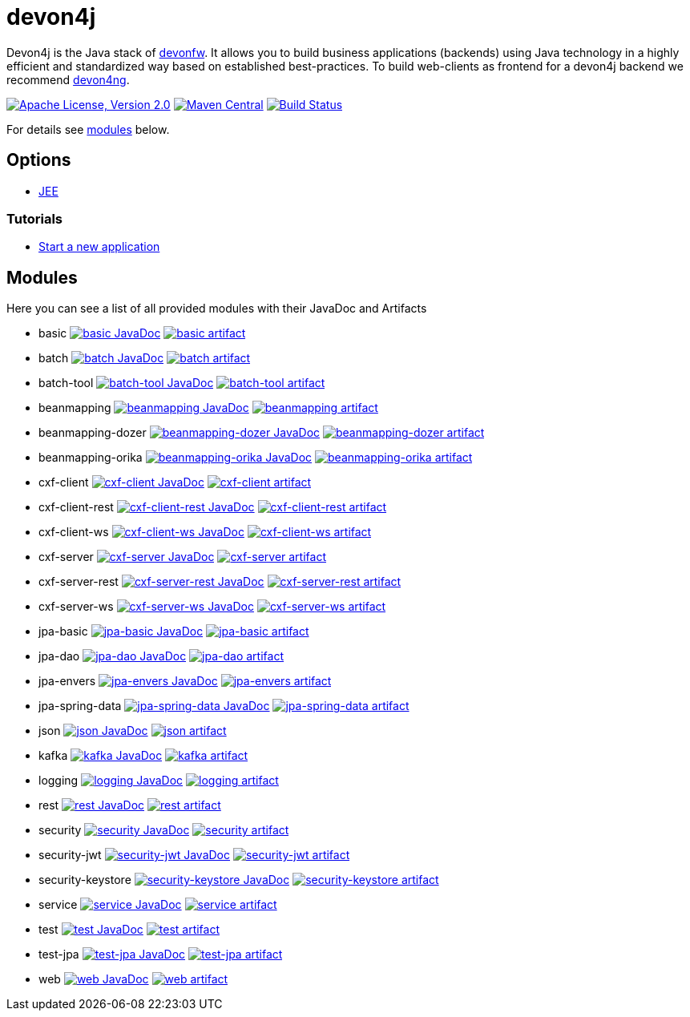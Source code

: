 = devon4j

Devon4j is the Java stack of http://devonfw.com[devonfw]. It allows you to build business applications (backends) using Java technology in a highly efficient and standardized way based on established best-practices. To build web-clients as frontend for a devon4j backend we recommend https://github.com/devonfw/devon4ng[devon4ng].

image:https://img.shields.io/github/license/devonfw/devon4j.svg?label=License["Apache License, Version 2.0",link=https://github.com/devonfw/devon4j/blob/develop/LICENSE.txt]
image:https://img.shields.io/maven-central/v/com.devonfw.java.modules/devon4j-basic.svg?label=Maven%20Central["Maven Central",link=https://search.maven.org/search?q=g:com.devonfw.java.modules]
image:https://github.com/devonfw/devon4j/actions/workflows/build.yml/badge.svg["Build Status",link="https://github.com/devonfw/devon4j/actions/workflows/build.yml"]

For details see xref:modules[modules] below.

== Options

* link:documentation/guide-jee.asciidoc[JEE]

=== Tutorials

* link:documentation/tutorial-newapp.asciidoc[Start a new application]

== Modules

Here you can see a list of all provided modules with their JavaDoc and Artifacts

* basic image:https://javadoc.io/badge2/com.devonfw.java.modules/devon4j-basic/javadoc.svg["basic JavaDoc", link=https://javadoc.io/doc/com.devonfw.java.modules/devon4j-basic] image:https://img.shields.io/maven-central/v/com.devonfw.java.modules/devon4j-basic.svg?label=Maven%20Central["basic artifact",link=https://search.maven.org/search?q=g:com.devonfw.java.modules+a:devon4j-basic]
* batch image:https://javadoc.io/badge2/com.devonfw.java.modules/devon4j-batch/javadoc.svg["batch JavaDoc", link=https://javadoc.io/doc/com.devonfw.java.modules/devon4j-batch] image:https://img.shields.io/maven-central/v/com.devonfw.java.modules/devon4j-batch.svg?label=Maven%20Central["batch artifact",link=https://search.maven.org/search?q=g:com.devonfw.java.modules+a:devon4j-batch]
* batch-tool image:https://javadoc.io/badge2/com.devonfw.java.modules/devon4j-batch-tool/javadoc.svg["batch-tool JavaDoc", link=https://javadoc.io/doc/com.devonfw.java.modules/devon4j-batch-tool] image:https://img.shields.io/maven-central/v/com.devonfw.java.modules/devon4j-batch-tool.svg?label=Maven%20Central["batch-tool artifact",link=https://search.maven.org/search?q=g:com.devonfw.java.modules+a:devon4j-batch-tool]
* beanmapping image:https://javadoc.io/badge2/com.devonfw.java.modules/devon4j-beanmapping/javadoc.svg["beanmapping JavaDoc", link=https://javadoc.io/doc/com.devonfw.java.modules/devon4j-beanmapping] image:https://img.shields.io/maven-central/v/com.devonfw.java.modules/devon4j-beanmapping.svg?label=Maven%20Central["beanmapping artifact",link=https://search.maven.org/search?q=g:com.devonfw.java.modules+a:devon4j-beanmapping]
* beanmapping-dozer image:https://javadoc.io/badge2/com.devonfw.java.modules/devon4j-beanmapping-dozer/javadoc.svg["beanmapping-dozer JavaDoc", link=https://javadoc.io/doc/com.devonfw.java.modules/devon4j-beanmapping-dozer] image:https://img.shields.io/maven-central/v/com.devonfw.java.modules/devon4j-beanmapping-dozer.svg?label=Maven%20Central["beanmapping-dozer artifact",link=https://search.maven.org/search?q=g:com.devonfw.java.modules+a:devon4j-beanmapping-dozer]
* beanmapping-orika image:https://javadoc.io/badge2/com.devonfw.java.modules/devon4j-beanmapping-orika/javadoc.svg["beanmapping-orika JavaDoc", link=https://javadoc.io/doc/com.devonfw.java.modules/devon4j-beanmapping-orika] image:https://img.shields.io/maven-central/v/com.devonfw.java.modules/devon4j-beanmapping-orika.svg?label=Maven%20Central["beanmapping-orika artifact",link=https://search.maven.org/search?q=g:com.devonfw.java.modules+a:devon4j-beanmapping-orika]
* cxf-client image:https://javadoc.io/badge2/com.devonfw.java.modules/devon4j-cxf-client/javadoc.svg["cxf-client JavaDoc", link=https://javadoc.io/doc/com.devonfw.java.modules/devon4j-cxf-client] image:https://img.shields.io/maven-central/v/com.devonfw.java.modules/devon4j-cxf-client.svg?label=Maven%20Central["cxf-client artifact",link=https://search.maven.org/search?q=g:com.devonfw.java.modules+a:devon4j-cxf-client]
* cxf-client-rest image:https://javadoc.io/badge2/com.devonfw.java.modules/devon4j-cxf-client-rest/javadoc.svg["cxf-client-rest JavaDoc", link=https://javadoc.io/doc/com.devonfw.java.modules/devon4j-cxf-client-rest] image:https://img.shields.io/maven-central/v/com.devonfw.java.modules/devon4j-cxf-client-rest.svg?label=Maven%20Central["cxf-client-rest artifact",link=https://search.maven.org/search?q=g:com.devonfw.java.modules+a:devon4j-cxf-client-rest]
* cxf-client-ws image:https://javadoc.io/badge2/com.devonfw.java.modules/devon4j-cxf-client-ws/javadoc.svg["cxf-client-ws JavaDoc", link=https://javadoc.io/doc/com.devonfw.java.modules/devon4j-cxf-client-ws] image:https://img.shields.io/maven-central/v/com.devonfw.java.modules/devon4j-cxf-client-ws.svg?label=Maven%20Central["cxf-client-ws artifact",link=https://search.maven.org/search?q=g:com.devonfw.java.modules+a:devon4j-cxf-client-ws]
* cxf-server image:https://javadoc.io/badge2/com.devonfw.java.modules/devon4j-cxf-server/javadoc.svg["cxf-server JavaDoc", link=https://javadoc.io/doc/com.devonfw.java.modules/devon4j-cxf-server] image:https://img.shields.io/maven-central/v/com.devonfw.java.modules/devon4j-cxf-server.svg?label=Maven%20Central["cxf-server artifact",link=https://search.maven.org/search?q=g:com.devonfw.java.modules+a:devon4j-cxf-server]
* cxf-server-rest image:https://javadoc.io/badge2/com.devonfw.java.modules/devon4j-cxf-server-rest/javadoc.svg["cxf-server-rest JavaDoc", link=https://javadoc.io/doc/com.devonfw.java.modules/devon4j-cxf-server-rest] image:https://img.shields.io/maven-central/v/com.devonfw.java.modules/devon4j-cxf-server-rest.svg?label=Maven%20Central["cxf-server-rest artifact",link=https://search.maven.org/search?q=g:com.devonfw.java.modules+a:devon4j-cxf-server-rest]
* cxf-server-ws image:https://javadoc.io/badge2/com.devonfw.java.modules/devon4j-cxf-server-ws/javadoc.svg["cxf-server-ws JavaDoc", link=https://javadoc.io/doc/com.devonfw.java.modules/devon4j-cxf-server-ws] image:https://img.shields.io/maven-central/v/com.devonfw.java.modules/devon4j-cxf-server-ws.svg?label=Maven%20Central["cxf-server-ws artifact",link=https://search.maven.org/search?q=g:com.devonfw.java.modules+a:devon4j-cxf-server-ws]
* jpa-basic image:https://javadoc.io/badge2/com.devonfw.java.modules/devon4j-jpa-basic/javadoc.svg["jpa-basic JavaDoc", link=https://javadoc.io/doc/com.devonfw.java.modules/devon4j-jpa-basic] image:https://img.shields.io/maven-central/v/com.devonfw.java.modules/devon4j-jpa-basic.svg?label=Maven%20Central["jpa-basic artifact",link=https://search.maven.org/search?q=g:com.devonfw.java.modules+a:devon4j-jpa-basic]
* jpa-dao image:https://javadoc.io/badge2/com.devonfw.java.modules/devon4j-jpa-dao/javadoc.svg["jpa-dao JavaDoc", link=https://javadoc.io/doc/com.devonfw.java.modules/devon4j-jpa-dao] image:https://img.shields.io/maven-central/v/com.devonfw.java.modules/devon4j-jpa-dao.svg?label=Maven%20Central["jpa-dao artifact",link=https://search.maven.org/search?q=g:com.devonfw.java.modules+a:devon4j-jpa-dao]
* jpa-envers image:https://javadoc.io/badge2/com.devonfw.java.modules/devon4j-jpa-envers/javadoc.svg["jpa-envers JavaDoc", link=https://javadoc.io/doc/com.devonfw.java.modules/devon4j-jpa-envers] image:https://img.shields.io/maven-central/v/com.devonfw.java.modules/devon4j-jpa-envers.svg?label=Maven%20Central["jpa-envers artifact",link=https://search.maven.org/search?q=g:com.devonfw.java.modules+a:devon4j-jpa-envers]
* jpa-spring-data image:https://javadoc.io/badge2/com.devonfw.java.modules/devon4j-jpa-spring-data/javadoc.svg["jpa-spring-data JavaDoc", link=https://javadoc.io/doc/com.devonfw.java.modules/devon4j-jpa-spring-data] image:https://img.shields.io/maven-central/v/com.devonfw.java.modules/devon4j-jpa-spring-data.svg?label=Maven%20Central["jpa-spring-data artifact",link=https://search.maven.org/search?q=g:com.devonfw.java.modules+a:devon4j-jpa-spring-data]
* json image:https://javadoc.io/badge2/com.devonfw.java.modules/devon4j-json/javadoc.svg["json JavaDoc", link=https://javadoc.io/doc/com.devonfw.java.modules/devon4j-json] image:https://img.shields.io/maven-central/v/com.devonfw.java.modules/devon4j-json.svg?label=Maven%20Central["json artifact",link=https://search.maven.org/search?q=g:com.devonfw.java.modules+a:devon4j-json]
* kafka image:https://javadoc.io/badge2/com.devonfw.java.modules/devon4j-kafka/javadoc.svg["kafka JavaDoc", link=https://javadoc.io/doc/com.devonfw.java.modules/devon4j-kafka] image:https://img.shields.io/maven-central/v/com.devonfw.java.modules/devon4j-kafka.svg?label=Maven%20Central["kafka artifact",link=https://search.maven.org/search?q=g:com.devonfw.java.modules+a:devon4j-kafka]
* logging image:https://javadoc.io/badge2/com.devonfw.java.modules/devon4j-logging/javadoc.svg["logging JavaDoc", link=https://javadoc.io/doc/com.devonfw.java.modules/devon4j-logging] image:https://img.shields.io/maven-central/v/com.devonfw.java.modules/devon4j-logging.svg?label=Maven%20Central["logging artifact",link=https://search.maven.org/search?q=g:com.devonfw.java.modules+a:devon4j-logging]
* rest image:https://javadoc.io/badge2/com.devonfw.java.modules/devon4j-rest/javadoc.svg["rest JavaDoc", link=https://javadoc.io/doc/com.devonfw.java.modules/devon4j-rest] image:https://img.shields.io/maven-central/v/com.devonfw.java.modules/devon4j-rest.svg?label=Maven%20Central["rest artifact",link=https://search.maven.org/search?q=g:com.devonfw.java.modules+a:devon4j-rest]
* security image:https://javadoc.io/badge2/com.devonfw.java.modules/devon4j-security/javadoc.svg["security JavaDoc", link=https://javadoc.io/doc/com.devonfw.java.modules/devon4j-security] image:https://img.shields.io/maven-central/v/com.devonfw.java.modules/devon4j-security.svg?label=Maven%20Central["security artifact",link=https://search.maven.org/search?q=g:com.devonfw.java.modules+a:devon4j-security]
* security-jwt image:https://javadoc.io/badge2/com.devonfw.java.modules/devon4j-security-jwt/javadoc.svg["security-jwt JavaDoc", link=https://javadoc.io/doc/com.devonfw.java.modules/devon4j-security-jwt] image:https://img.shields.io/maven-central/v/com.devonfw.java.modules/devon4j-security-jwt.svg?label=Maven%20Central["security-jwt artifact",link=https://search.maven.org/search?q=g:com.devonfw.java.modules+a:devon4j-security-jwt]
* security-keystore image:https://javadoc.io/badge2/com.devonfw.java.modules/devon4j-security-keystore/javadoc.svg["security-keystore JavaDoc", link=https://javadoc.io/doc/com.devonfw.java.modules/devon4j-security-keystore] image:https://img.shields.io/maven-central/v/com.devonfw.java.modules/devon4j-security-keystore.svg?label=Maven%20Central["security-keystore artifact",link=https://search.maven.org/search?q=g:com.devonfw.java.modules+a:devon4j-security-keystore]
* service image:https://javadoc.io/badge2/com.devonfw.java.modules/devon4j-service/javadoc.svg["service JavaDoc", link=https://javadoc.io/doc/com.devonfw.java.modules/devon4j-service] image:https://img.shields.io/maven-central/v/com.devonfw.java.modules/devon4j-service.svg?label=Maven%20Central["service artifact",link=https://search.maven.org/search?q=g:com.devonfw.java.modules+a:devon4j-service]
* test image:https://javadoc.io/badge2/com.devonfw.java.modules/devon4j-test/javadoc.svg["test JavaDoc", link=https://javadoc.io/doc/com.devonfw.java.modules/devon4j-test] image:https://img.shields.io/maven-central/v/com.devonfw.java.modules/devon4j-test.svg?label=Maven%20Central["test artifact",link=https://search.maven.org/search?q=g:com.devonfw.java.modules+a:devon4j-test]
* test-jpa image:https://javadoc.io/badge2/com.devonfw.java.modules/devon4j-test-jpa/javadoc.svg["test-jpa JavaDoc", link=https://javadoc.io/doc/com.devonfw.java.modules/devon4j-test-jpa] image:https://img.shields.io/maven-central/v/com.devonfw.java.modules/devon4j-test-jpa.svg?label=Maven%20Central["test-jpa artifact",link=https://search.maven.org/search?q=g:com.devonfw.java.modules+a:devon4j-test-jpa]
* web image:https://javadoc.io/badge2/com.devonfw.java.modules/devon4j-web/javadoc.svg["web JavaDoc", link=https://javadoc.io/doc/com.devonfw.java.modules/devon4j-web] image:https://img.shields.io/maven-central/v/com.devonfw.java.modules/devon4j-web.svg?label=Maven%20Central["web artifact",link=https://search.maven.org/search?q=g:com.devonfw.java.modules+a:devon4j-web]
